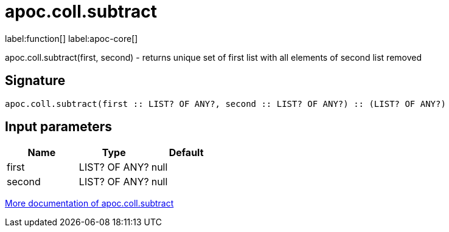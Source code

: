 ////
This file is generated by DocsTest, so don't change it!
////

= apoc.coll.subtract
:description: This section contains reference documentation for the apoc.coll.subtract function.

label:function[] label:apoc-core[]

[.emphasis]
apoc.coll.subtract(first, second) - returns unique set of first list with all elements of second list removed

== Signature

[source]
----
apoc.coll.subtract(first :: LIST? OF ANY?, second :: LIST? OF ANY?) :: (LIST? OF ANY?)
----

== Input parameters
[.procedures, opts=header]
|===
| Name | Type | Default 
|first|LIST? OF ANY?|null
|second|LIST? OF ANY?|null
|===

xref::data-structures/collection-list-functions.adoc[More documentation of apoc.coll.subtract,role=more information]

